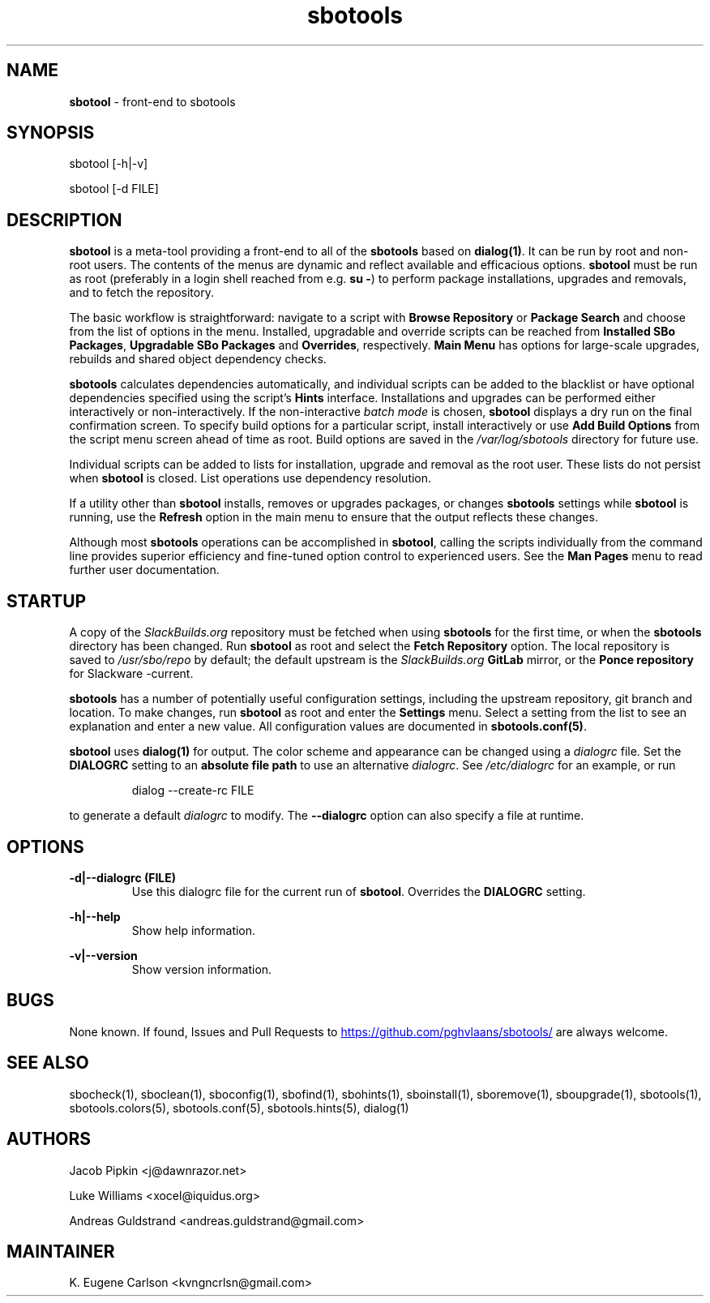 .TH sbotools 1 "Setting Orange, Bureaucracy 21, 3191 YOLD" "sbotools 3.8.1" sbotool
.SH NAME
.P
.B
sbotool
- front-end to sbotools
.SH SYNOPSIS
sbotool [-h|-v]

sbotool [-d FILE]
.SH DESCRIPTION
.B
sbotool
is a meta-tool providing a front-end to all of the
.B
sbotools
based on
.B
dialog(1)\fR\
\&. It can be run by root and non-root users. The contents of the menus
are dynamic and reflect available and efficacious options.
.B
sbotool
must be run as root (preferably in a login shell reached from e.g.
.B
su -\fR\
\&) to perform package installations, upgrades and removals, and to
fetch the repository.
.P
The basic workflow is straightforward: navigate to a script with
.B
Browse Repository
or
.B
Package Search
and choose from the list of options in the menu. Installed, upgradable
and override scripts can be reached from
.B
Installed SBo Packages\fR\
\&,
.B
Upgradable SBo Packages
and
.B
Overrides\fR\
\&,
respectively.
.B
Main Menu
has options for large-scale upgrades, rebuilds and shared object dependency
checks.
.P
.B
sbotools
calculates dependencies automatically, and individual scripts can be added
to the blacklist or have optional dependencies specified using the script's
.B
Hints
interface. Installations and upgrades can be performed either interactively
or non-interactively. If the non-interactive
.I
batch mode
is chosen,
.B
sbotool
displays a dry run on the final confirmation screen. To specify build options
for a particular script, install interactively or use
.B
Add Build Options
from the script menu screen ahead of time as root. Build options are saved in the
.I
/var/log/sbotools
directory for future use.
.P
Individual scripts can be added to lists for installation, upgrade and removal
as the root user. These lists do not persist when
.B
sbotool
is closed. List operations use dependency resolution.
.P
If a utility other than
.B
sbotool
installs, removes or upgrades packages, or changes
.B
sbotools
settings while
.B
sbotool
is running, use the
.B
Refresh
option in the main menu to ensure that the output reflects these changes.
.P
Although most
.B
sbotools
operations can be accomplished in
.B
sbotool\fR\
\&, calling the scripts individually from the command line provides
superior efficiency and fine-tuned option control to experienced users.
See the
.B
Man Pages
menu to read further user documentation.
.SH STARTUP
A copy of the
.I
SlackBuilds.org
repository must be fetched when using
.B
sbotools
for the first time, or when the
.B
sbotools
directory has been changed. Run
.B
sbotool
as root and select the
.B
Fetch Repository
option. The local repository is saved to
.I
/usr/sbo/repo
by default; the default upstream is the
.I
SlackBuilds.org
.B
GitLab
mirror, or the
.B
Ponce repository
for Slackware -current.
.P
.B
sbotools
has a number of potentially useful configuration
settings, including the upstream repository, git branch
and location. To make changes, run
.B
sbotool
as root and enter the
.B
Settings
menu. Select a setting from the list to see an
explanation and enter a new value. All configuration
values are documented in
.B
sbotools.conf(5)\fR\
\&.
.P
.B
sbotool
uses
.B
dialog(1)
for output. The color scheme and appearance can be
changed using a
.I
dialogrc
file. Set the
.B
DIALOGRC
setting to an
.B
absolute file path
to use an alternative
.I
dialogrc\fR\
\&. See
.I
/etc/dialogrc
for an example, or run
.RS

dialog --create-rc FILE


.RE
to generate a default
.I
dialogrc
to modify. The
.B
--dialogrc
option can also specify a file at runtime.
.SH OPTIONS
.B
-d|--dialogrc (FILE)
.RS
Use this dialogrc file for the current run of
.B
sbotool\fR\
\&. Overrides the
.B
DIALOGRC
setting.
.RE
.P
.B
-h|--help
.RS
Show help information.
.RE
.P
.B
-v|--version
.RS
Show version information.
.RE
.SH BUGS
None known. If found, Issues and Pull Requests to
.UR https://github.com/pghvlaans/sbotools/
.UE
are always welcome.
.SH SEE ALSO
.P
sbocheck(1), sboclean(1), sboconfig(1), sbofind(1), sbohints(1), sboinstall(1), sboremove(1), sboupgrade(1), sbotools(1), sbotools.colors(5), sbotools.conf(5), sbotools.hints(5), dialog(1)
.SH AUTHORS
.P
Jacob Pipkin <j@dawnrazor.net>
.P
Luke Williams <xocel@iquidus.org>
.P
Andreas Guldstrand <andreas.guldstrand@gmail.com>
.SH MAINTAINER
.P
K. Eugene Carlson <kvngncrlsn@gmail.com>
